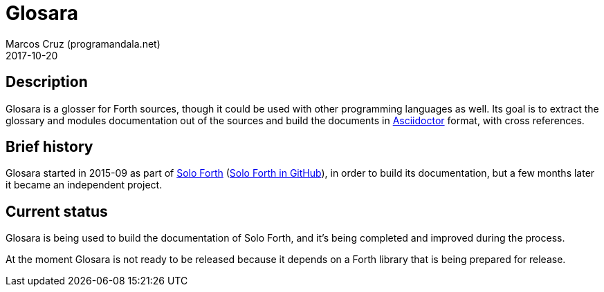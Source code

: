 = Glosara
:author: Marcos Cruz (programandala.net)
:revdate: 2017-10-20
:linkattrs:

== Description

Glosara is a glosser for Forth sources, though it could be used with
other programming languages as well.  Its goal is to extract the
glossary and modules documentation out of the sources and build the
documents in http://asciidoctor.org[Asciidoctor,role="external"]
format, with cross references.

== Brief history

Glosara started in 2015-09 as part of
http://programandala.net/en.program.solo_forth.html[Solo Forth]
(http://github.com/programandala-net/solo-forth[Solo Forth in
GitHub]), in order to build its documentation, but a few months later
it became an independent project.

== Current status

Glosara is being used to build the documentation of Solo Forth, and
it's being completed and improved during the process.

At the moment Glosara is not ready to be released because it depends
on a Forth library that is being prepared for release.
